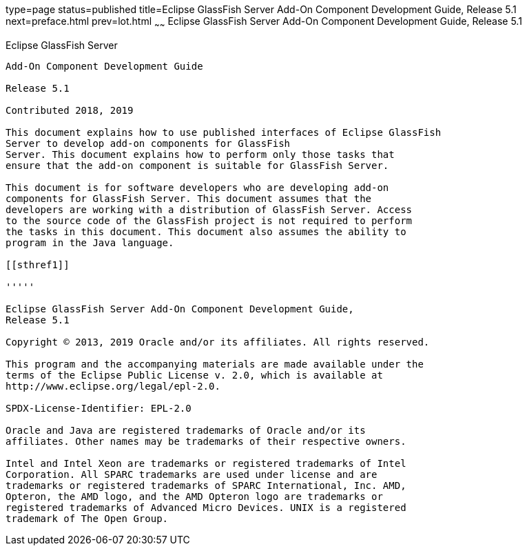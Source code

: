 type=page
status=published
title=Eclipse GlassFish Server Add-On Component Development Guide, Release 5.1
next=preface.html
prev=lot.html
~~~~~~
Eclipse GlassFish Server Add-On Component Development Guide, Release 5.1
========================================================================


[[eclipse-glassfish-server]]
Eclipse GlassFish Server
------------------------

Add-On Component Development Guide

Release 5.1

Contributed 2018, 2019

This document explains how to use published interfaces of Eclipse GlassFish
Server to develop add-on components for GlassFish
Server. This document explains how to perform only those tasks that
ensure that the add-on component is suitable for GlassFish Server.

This document is for software developers who are developing add-on
components for GlassFish Server. This document assumes that the
developers are working with a distribution of GlassFish Server. Access
to the source code of the GlassFish project is not required to perform
the tasks in this document. This document also assumes the ability to
program in the Java language.

[[sthref1]]

'''''

Eclipse GlassFish Server Add-On Component Development Guide,
Release 5.1

Copyright © 2013, 2019 Oracle and/or its affiliates. All rights reserved.

This program and the accompanying materials are made available under the 
terms of the Eclipse Public License v. 2.0, which is available at 
http://www.eclipse.org/legal/epl-2.0. 

SPDX-License-Identifier: EPL-2.0

Oracle and Java are registered trademarks of Oracle and/or its 
affiliates. Other names may be trademarks of their respective owners. 

Intel and Intel Xeon are trademarks or registered trademarks of Intel 
Corporation. All SPARC trademarks are used under license and are 
trademarks or registered trademarks of SPARC International, Inc. AMD, 
Opteron, the AMD logo, and the AMD Opteron logo are trademarks or 
registered trademarks of Advanced Micro Devices. UNIX is a registered 
trademark of The Open Group. 

